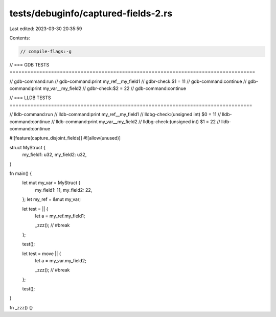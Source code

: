 tests/debuginfo/captured-fields-2.rs
====================================

Last edited: 2023-03-30 20:35:59

Contents:

.. code-block:: rs

    // compile-flags:-g

// === GDB TESTS ===================================================================================

// gdb-command:run
// gdb-command:print my_ref__my_field1
// gdbr-check:$1 = 11
// gdb-command:continue
// gdb-command:print my_var__my_field2
// gdbr-check:$2 = 22
// gdb-command:continue

// === LLDB TESTS ==================================================================================

// lldb-command:run
// lldb-command:print my_ref__my_field1
// lldbg-check:(unsigned int) $0 = 11
// lldb-command:continue
// lldb-command:print my_var__my_field2
// lldbg-check:(unsigned int) $1 = 22
// lldb-command:continue

#![feature(capture_disjoint_fields)]
#![allow(unused)]

struct MyStruct {
    my_field1: u32,
    my_field2: u32,
}

fn main() {
    let mut my_var = MyStruct {
        my_field1: 11,
        my_field2: 22,
    };
    let my_ref = &mut my_var;

    let test = || {
        let a = my_ref.my_field1;

        _zzz(); // #break
    };

    test();

    let test = move || {
        let a = my_var.my_field2;

        _zzz(); // #break
    };

    test();
}

fn _zzz() {}


